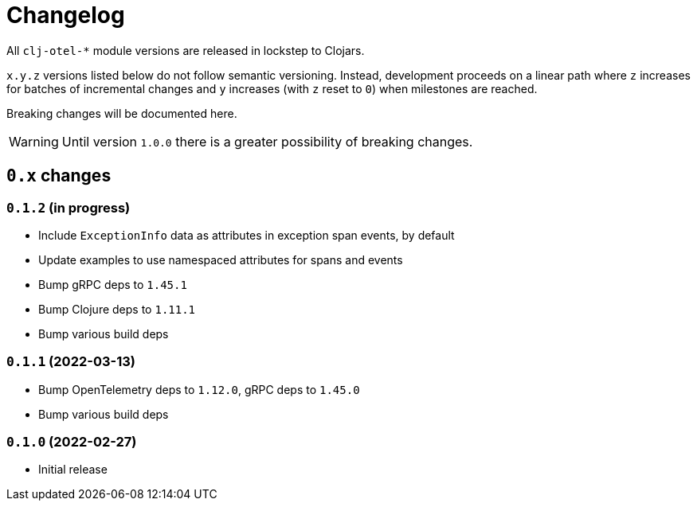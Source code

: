 = Changelog
:icons: font
ifdef::env-github[]
:tip-caption: :bulb:
:note-caption: :information_source:
:important-caption: :heavy_exclamation_mark:
:caution-caption: :fire:
:warning-caption: :warning:
endif::[]

All `clj-otel-*` module versions are released in lockstep to Clojars.

`x.y.z` versions listed below do not follow semantic versioning.
Instead, development proceeds on a linear path where `z` increases for batches of incremental changes and `y` increases (with `z` reset to `0`) when milestones are reached.

Breaking changes will be documented here.

WARNING: Until version `1.0.0` there is a greater possibility of breaking changes.

== `0.x` changes

=== `0.1.2` (in progress)

- Include `ExceptionInfo` data as attributes in exception span events, by default
- Update examples to use namespaced attributes for spans and events
- Bump gRPC deps to `1.45.1`
- Bump Clojure deps to `1.11.1`
- Bump various build deps

=== `0.1.1` (2022-03-13)

- Bump OpenTelemetry deps to `1.12.0`, gRPC deps to `1.45.0`
- Bump various build deps

=== `0.1.0` (2022-02-27)

- Initial release
